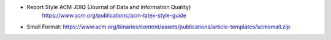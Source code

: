 * Report Style ACM JDIQ (Journal of Data and Information Quality)
    https://www.acm.org/publications/acm-latex-style-guide
* Small Format: https://www.acm.org/binaries/content/assets/publications/article-templates/acmsmall.zip
